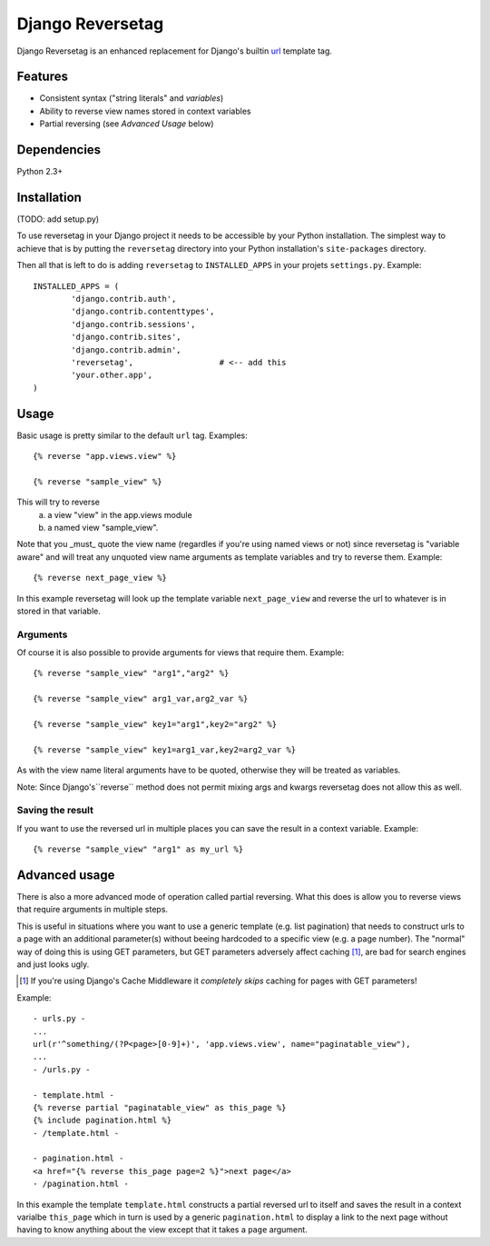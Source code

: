 =================
Django Reversetag
=================

Django Reversetag is an enhanced replacement for Django's builtin url_
template tag.

.. _url: http://docs.djangoproject.com/en/dev/ref/templates/builtins/#url

--------
Features
--------

- Consistent syntax ("string literals" and *variables*)
- Ability to reverse view names stored in context variables
- Partial reversing (see *Advanced Usage* below)

------------
Dependencies
------------

Python 2.3+

------------
Installation
------------

(TODO: add setup.py)

To use reversetag in your Django project it needs to be accessible by your 
Python installation. The simplest way to achieve that is by putting the
``reversetag`` directory into your Python installation's ``site-packages``
directory.

Then all that is left to do is adding ``reversetag`` to ``INSTALLED_APPS`` in 
your projets ``settings.py``. Example::

	INSTALLED_APPS = (
		'django.contrib.auth',
		'django.contrib.contenttypes',
		'django.contrib.sessions',
		'django.contrib.sites',
		'django.contrib.admin',
		'reversetag',                  # <-- add this
		'your.other.app',
	)

-----
Usage
-----

Basic usage is pretty similar to the default ``url`` tag.
Examples::

	{% reverse "app.views.view" %}

	{% reverse "sample_view" %}

This will try to reverse
	a) a view "view" in the app.views module
 	b) a named view "sample_view".

Note that you _must_ quote the view name (regardles if you're using named
views or not) since reversetag is "variable aware" and will treat any unquoted
view name arguments as template variables and try to reverse them. Example::

	{% reverse next_page_view %}

In this example reversetag will look up the template variable
``next_page_view`` and reverse the url to whatever is in stored in that
variable.

Arguments
---------

Of course it is also possible to provide arguments for views that require
them. Example::

	{% reverse "sample_view" "arg1","arg2" %}

	{% reverse "sample_view" arg1_var,arg2_var %}

	{% reverse "sample_view" key1="arg1",key2="arg2" %}

	{% reverse "sample_view" key1=arg1_var,key2=arg2_var %}

As with the view name literal arguments have to be quoted, otherwise they
will be treated as variables. 

Note: Since Django's``reverse`` method does not permit mixing args and kwargs
reversetag does not allow this as well.

Saving the result
-----------------

If you want to use the reversed url in multiple places you can save the result
in a context variable. Example::

	{% reverse "sample_view" "arg1" as my_url %}

--------------
Advanced usage
--------------

There is also a more advanced mode of operation called partial reversing. What
this does is allow you to reverse views that require arguments in multiple
steps.

This is useful in situations where you want to use a generic template (e.g.
list pagination) that needs to construct urls to a page with an additional
parameter(s) without beeing hardcoded to a specific view (e.g. a page number).
The "normal" way of doing this is using GET parameters, but GET parameters
adversely affect caching [1]_, are bad for search
engines and just looks ugly.

.. [1] If you're using Django's Cache Middleware it *completely skips* caching
   for pages with GET parameters!

Example::

	- urls.py -
	...
	url(r'^something/(?P<page>[0-9]+)', 'app.views.view', name="paginatable_view"),
	...
	- /urls.py -
	
	- template.html -
	{% reverse partial "paginatable_view" as this_page %}
	{% include pagination.html %}
	- /template.html -
	
	- pagination.html -
	<a href="{% reverse this_page page=2 %}">next page</a>
	- /pagination.html -

In this example the template ``template.html`` constructs a partial reversed
url to itself and saves the result in a context varialbe ``this_page`` which
in turn is used by a generic ``pagination.html`` to display a link to the next
page without having to know anything about the view except that it takes a
``page`` argument.

